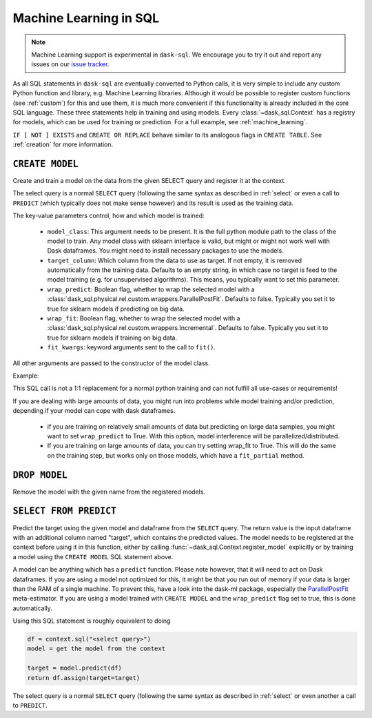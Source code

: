 .. _ml:

Machine Learning in SQL
=======================

.. note::

    Machine Learning support is experimental in ``dask-sql``.
    We encourage you to try it out and report any issues on our
    `issue tracker <https://github.com/dask-contrib/dask-sql/issues>`_.

As all SQL statements in ``dask-sql`` are eventually converted to Python calls, it is very simple to include
any custom Python function and library, e.g. Machine Learning libraries. Although it would be possible to
register custom functions (see :ref:`custom`) for this and use them, it is much more convenient if this functionality
is already included in the core SQL language.
These three statements help in training and using models. Every :class:`~dask_sql.Context` has a registry for models, which
can be used for training or prediction.
For a full example, see :ref:`machine_learning`.

.. raw:: html

    <div class="highlight-sql notranslate">
    <div class="highlight"><pre>
    <span class="k">CREATE</span> [ <span class="k">OR REPLACE</span> ] <span class="k">MODEL</span> [ <span class="k">IF NOT EXISTS</span> ] <span class="ss">&lt;model-name></span>
        <span class="k">WITH</span> ( <span class="ss">&lt;key&gt;</span> = <span class="ss">&lt;value&gt;</span> [ , ... ] ) <span class="k">AS</span> ( <span class="k">SELECT</span> ... )
    <span class="k">DROP MODEL</span> [ <span class="k">IF EXISTS</span> ] <span class="ss">&lt;model-name></span>
    <span class="k">SELECT</span> <span class="ss">&lt;expression&gt;</span> <span class="k">FROM PREDICT</span> (<span class="k">MODEL</span> <span class="ss">&lt;model-name></span>, <span class="k">SELECT</span> ... )
    </pre></div>
    </div>

``IF [ NOT ] EXISTS`` and ``CREATE OR REPLACE`` behave similar to its analogous flags in ``CREATE TABLE``.
See :ref:`creation` for more information.

``CREATE MODEL``
----------------

Create and train a model on the data from the given SELECT query
and register it at the context.

The select query is a normal ``SELECT`` query (following the same syntax as described in :ref:`select`
or even a call to ``PREDICT`` (which typically does not make sense however) and its
result is used as the training data.

The key-value parameters control, how and which model is trained:

    * ``model_class``:
      This argument needs to be present.
      It is the full python module path to the class of the model to train.
      Any model class with sklearn interface is valid, but might or
      might not work well with Dask dataframes.
      You might need to install necessary packages to use
      the models.
    * ``target_column``:
      Which column from the data to use as target.
      If not empty, it is removed automatically from
      the training data. Defaults to an empty string, in which
      case no target is feed to the model training (e.g. for
      unsupervised algorithms). This means, you typically
      want to set this parameter.
    * ``wrap_predict``:
      Boolean flag, whether to wrap the selected
      model with a :class:`dask_sql.physical.rel.custom.wrappers.ParallelPostFit`.
      Defaults to false. Typically you set it to true for
      sklearn models if predicting on big data.
    * ``wrap_fit``:
      Boolean flag, whether to wrap the selected
      model with a :class:`dask_sql.physical.rel.custom.wrappers.Incremental`.
      Defaults to false. Typically you set it to true for
      sklearn models if training on big data.
    * ``fit_kwargs``:
      keyword arguments sent to the call to ``fit()``.

All other arguments are passed to the constructor of the
model class.

Example:

.. raw:: html

    <div class="highlight-sql notranslate"><div class="highlight"><pre><span></span><span class="k">CREATE MODEL</span> <span class="n">my_model</span> <span class="k">WITH</span> <span class="p">(</span>
        <span class="n">model_class</span> <span class="o">=</span> <span class="s1">'xgboost.XGBClassifier'</span><span class="p">,</span>
        <span class="n">target_column</span> <span class="o">=</span> <span class="s1">'target'</span>
    <span class="p">)</span> <span class="k">AS</span> <span class="p">(</span>
        <span class="k">SELECT</span> <span class="n">x</span><span class="p">,</span> <span class="n">y</span><span class="p">,</span> <span class="n">target</span>
        <span class="k">FROM</span> <span class="ss">"data"</span>
    <span class="p">)</span>
    </pre></div>
    </div>

This SQL call is not a 1:1 replacement for a normal
python training and can not fulfill all use-cases
or requirements!

If you are dealing with large amounts of data,
you might run into problems while model training and/or
prediction, depending if your model can cope with
dask dataframes.

    * if you are training on relatively small amounts
      of data but predicting on large data samples,
      you might want to set ``wrap_predict`` to True.
      With this option, model interference will be
      parallelized/distributed.
    * If you are training on large amounts of data,
      you can try setting wrap_fit to True. This will
      do the same on the training step, but works only on
      those models, which have a ``fit_partial`` method.


``DROP MODEL``
--------------

Remove the model with the given name from the registered models.


``SELECT FROM PREDICT``
-----------------------

Predict the target using the given model and dataframe from the ``SELECT`` query.
The return value is the input dataframe with an additional column named
"target", which contains the predicted values.
The model needs to be registered at the context before using it in this function,
either by calling :func:`~dask_sql.Context.register_model` explicitly or by training
a model using the ``CREATE MODEL`` SQL statement above.

A model can be anything which has a ``predict`` function.
Please note however, that it will need to act on Dask dataframes. If you
are using a model not optimized for this, it might be that you run out of memory if
your data is larger than the RAM of a single machine.
To prevent this, have a look into the dask-ml package,
especially the `ParallelPostFit <https://ml.dask.org/meta-estimators.html>`_
meta-estimator. If you are using a model trained with ``CREATE MODEL``
and the ``wrap_predict`` flag set to true, this is done automatically.

Using this SQL statement is roughly equivalent to doing

.. code-block:: python

    df = context.sql("<select query>")
    model = get the model from the context

    target = model.predict(df)
    return df.assign(target=target)

The select query is a normal ``SELECT`` query (following the same syntax as described in :ref:`select`
or even another a call to ``PREDICT``.

